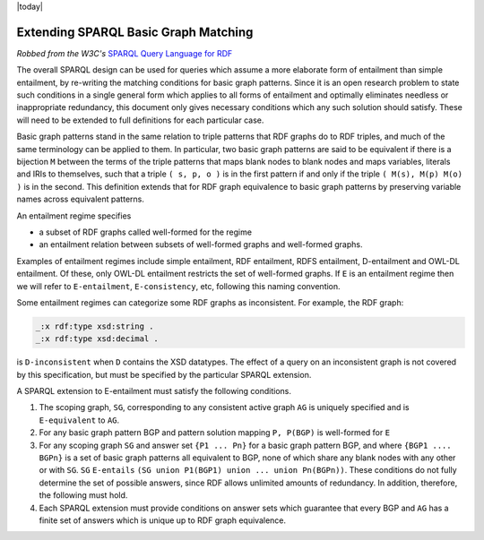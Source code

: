 .. _rdfextras_extensions: RDFExtras Exensions

|today|

=====================================
Extending SPARQL Basic Graph Matching
=====================================

*Robbed from the W3C's* `SPARQL Query Language for RDF <http://www.w3.org/TR/rdf-sparql-query/#sparqlBGPExtend>`_

The overall SPARQL design can be used for queries which assume a more
elaborate form of entailment than simple entailment, by re-writing the
matching conditions for basic graph patterns. Since it is an open research
problem to state such conditions in a single general form which applies to all
forms of entailment and optimally eliminates needless or inappropriate
redundancy, this document only gives necessary conditions which any such
solution should satisfy. These will need to be extended to full definitions
for each particular case.

Basic graph patterns stand in the same relation to triple patterns that RDF
graphs do to RDF triples, and much of the same terminology can be applied to
them. In particular, two basic graph patterns are said to be equivalent if
there is a bijection ``M`` between the terms of the triple patterns that maps
blank nodes to blank nodes and maps variables, literals and IRIs to
themselves, such that a triple ``( s, p, o )`` is in the first pattern if and only
if the triple ``( M(s), M(p) M(o) )`` is in the second. This definition extends
that for RDF graph equivalence to basic graph patterns by preserving variable
names across equivalent patterns.

An entailment regime specifies

* a subset of RDF graphs called well-formed for the regime
* an entailment relation between subsets of well-formed graphs and well-formed graphs.

Examples of entailment regimes include simple entailment, RDF entailment, RDFS
entailment, D-entailment and OWL-DL entailment. Of these, only OWL-DL
entailment restricts the set of well-formed graphs. If ``E`` is an entailment
regime then we will refer to ``E-entailment``, ``E-consistency``, etc, following this
naming convention.

Some entailment regimes can categorize some RDF graphs as inconsistent. For
example, the RDF graph:

.. sourcecode:: n3

    _:x rdf:type xsd:string .
    _:x rdf:type xsd:decimal .

is ``D-inconsistent`` when ``D`` contains the XSD datatypes. The effect of a
query on an inconsistent graph is not covered by this specification, but must
be specified by the particular SPARQL extension.

A SPARQL extension to E-entailment must satisfy the following conditions.

1. The scoping graph, ``SG``, corresponding to any consistent active graph ``AG`` is uniquely specified and is ``E-equivalent`` to ``AG``.

2. For any basic graph pattern BGP and pattern solution mapping ``P, P(BGP)`` is well-formed for ``E``

3. For any scoping graph ``SG`` and answer set ``{P1 ... Pn}`` for a basic graph pattern BGP, and where ``{BGP1 .... BGPn}`` is a set of basic graph patterns all equivalent to BGP, none of which share any blank nodes with any other or with ``SG``. ``SG`` ``E-entails`` ``(SG union P1(BGP1) union ... union Pn(BGPn))``. These conditions do not fully determine the set of possible answers, since RDF allows unlimited amounts of redundancy. In addition, therefore, the following must hold.

4. Each SPARQL extension must provide conditions on answer sets which guarantee that every BGP and ``AG`` has a finite set of answers which is unique up to RDF graph equivalence.

